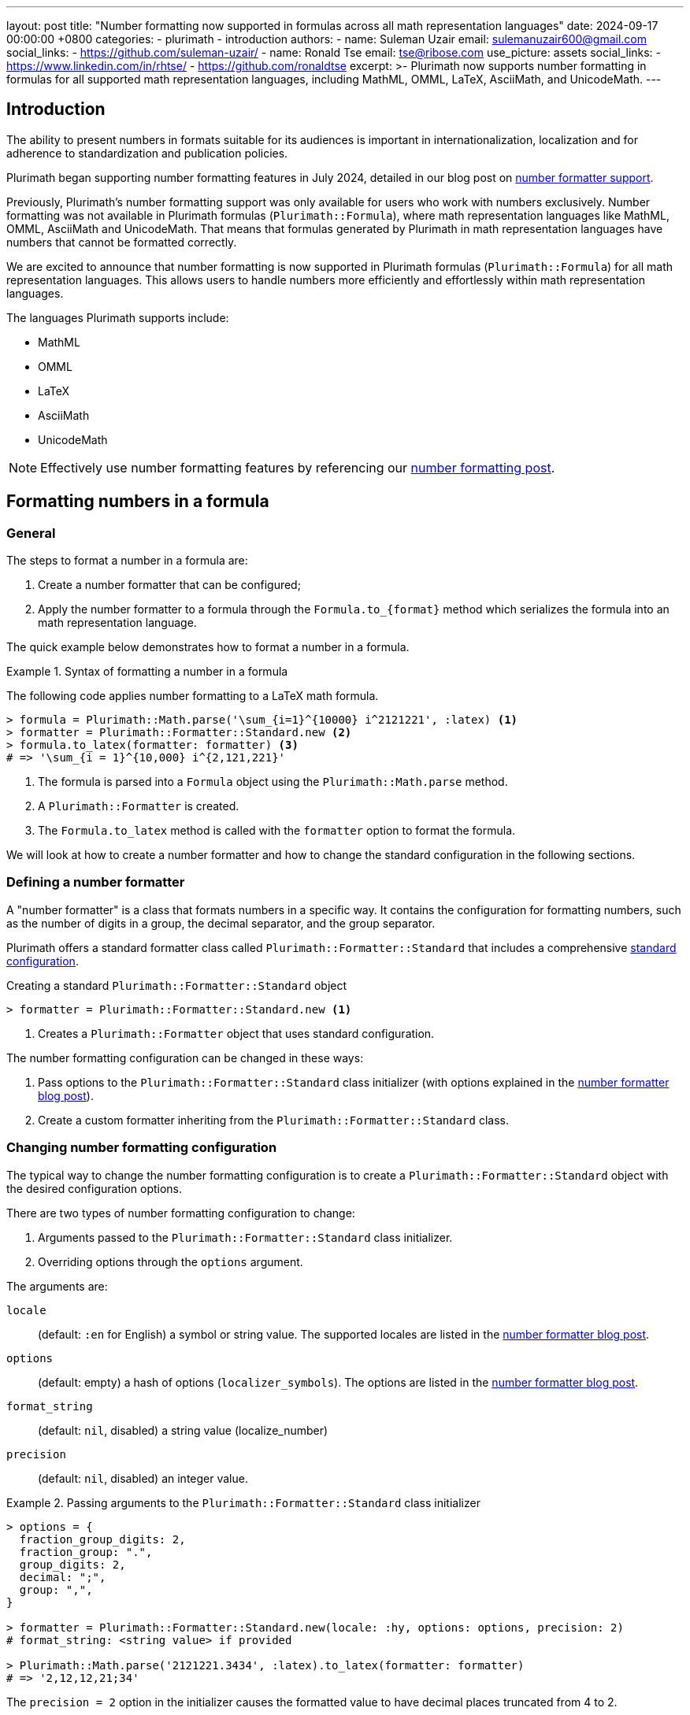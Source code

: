 ---
layout: post
title:  "Number formatting now supported in formulas across all math representation languages"
date:   2024-09-17 00:00:00 +0800
categories:
  - plurimath
  - introduction
authors:
  -
    name: Suleman Uzair
    email: sulemanuzair600@gmail.com
    social_links:
      - https://github.com/suleman-uzair/
  -
    name: Ronald Tse
    email: tse@ribose.com
    use_picture: assets
    social_links:
      - https://www.linkedin.com/in/rhtse/
      - https://github.com/ronaldtse
excerpt: >-
  Plurimath now supports number formatting in formulas for all supported math
  representation languages, including MathML, OMML, LaTeX, AsciiMath, and
  UnicodeMath.
---

== Introduction

The ability to present numbers in formats suitable for its audiences is
important in internationalization, localization and for adherence to
standardization and publication policies.

Plurimath began supporting number formatting features
in July 2024, detailed in our blog post on
link:/blog/2024-07-09-number-formatter[number formatter support].

Previously, Plurimath's number formatting support was only available for users
who work with numbers exclusively. Number formatting was not available in
Plurimath formulas (`Plurimath::Formula`), where math representation languages
like MathML, OMML, AsciiMath and UnicodeMath. That means that formulas generated
by Plurimath in math representation languages have numbers that cannot be
formatted correctly.

We are excited to announce that number formatting is now supported in Plurimath
formulas (`Plurimath::Formula`) for all math representation languages. This
allows users to handle numbers more efficiently and effortlessly within math
representation languages.

The languages Plurimath supports include:

* MathML
* OMML
* LaTeX
* AsciiMath
* UnicodeMath

NOTE: Effectively use number formatting features by referencing our
link:/blog/2024-07-09-number-formatter[number formatting post].


== Formatting numbers in a formula

=== General

The steps to format a number in a formula are:

. Create a number formatter that can be configured;

. Apply the number formatter to a formula through the `Formula.to_{format}`
method which serializes the formula into an math representation language.

The quick example below demonstrates how to format a number in a formula.

.Syntax of formatting a number in a formula
====
The following code applies number formatting to a LaTeX math formula.

[source,ruby]
----
> formula = Plurimath::Math.parse('\sum_{i=1}^{10000} i^2121221', :latex) <1>
> formatter = Plurimath::Formatter::Standard.new <2>
> formula.to_latex(formatter: formatter) <3>
# => '\sum_{i = 1}^{10,000} i^{2,121,221}'
----
<1> The formula is parsed into a `Formula` object using the
`Plurimath::Math.parse` method.
<2> A `Plurimath::Formatter` is created.
<3> The `Formula.to_latex` method is called with the `formatter` option to
format the formula.
====

We will look at how to create a number formatter and how to change the standard
configuration in the following sections.


=== Defining a number formatter

A "number formatter" is a class that formats numbers in a specific way. It
contains the configuration for formatting numbers, such as the number of digits
in a group, the decimal separator, and the group separator.

Plurimath offers a standard formatter class called
`Plurimath::Formatter::Standard` that includes a comprehensive
link:#standard_configuration[standard configuration].

.Creating a standard `Plurimath::Formatter::Standard` object
[source,ruby]
----
> formatter = Plurimath::Formatter::Standard.new <1>
----
<1> Creates a `Plurimath::Formatter` object that uses standard configuration.


The number formatting configuration can be changed in these ways:

. Pass options to the `Plurimath::Formatter::Standard` class initializer
(with options explained in the
link:/blog/2024-07-09-number-formatter[number formatter blog post]).

. Create a custom formatter inheriting from the `Plurimath::Formatter::Standard` class.



=== Changing number formatting configuration

The typical way to change the number formatting configuration is to create a
`Plurimath::Formatter::Standard` object with the desired configuration options.

There are two types of number formatting configuration to change:

. Arguments passed to the `Plurimath::Formatter::Standard` class initializer.

. Overriding options through the `options` argument.

The arguments are:

`locale`:: (default: `:en` for English) a symbol or string value. The supported
locales are listed in the link:/blog/2024-07-09-number-formatter[number formatter blog post].

`options`:: (default: empty) a hash of options (`localizer_symbols`). The options
are listed in the link:/blog/2024-07-09-number-formatter[number formatter blog post].

`format_string`:: (default: `nil`, disabled) a string value (localize_number)

`precision`:: (default: `nil`, disabled) an integer value.


[example]
.Passing arguments to the `Plurimath::Formatter::Standard` class initializer
====
[source,ruby]
----
> options = {
  fraction_group_digits: 2,
  fraction_group: ".",
  group_digits: 2,
  decimal: ";",
  group: ",",
}

> formatter = Plurimath::Formatter::Standard.new(locale: :hy, options: options, precision: 2)
# format_string: <string value> if provided

> Plurimath::Math.parse('2121221.3434', :latex).to_latex(formatter: formatter)
# => '2,12,12,21;34'
----

The `precision = 2` option in the initializer causes the formatted value to have
decimal places truncated from 4 to 2.
====



=== Creating a custom formatter

In cases where the standard formatter's available options do not meet the needs
for number presentation, a custom formatter can be created to apply new
mechanisms of formatting numbers.

The custom formatter is to be subclassed from `Plurimath::Formatter::Standard`.

.Creating a custom formatter
[source,ruby]
----
class MyCustomFormatter < Plurimath::Formatter::Standard <1>
  def initialize(locale:, precision:, options:, format_string:) <2>
    super
  end
end
----
<1> The custom formatter class inherits from `Plurimath::Formatter::Standard`.
<2> The arguments can be overridden in the `initialize` method.

The default options of the custom formatter are set using the
`set_default_options` method.

.Syntax to override the `set_default_options` method
[source,ruby]
----
class MyCustomFormatter < Plurimath::Formatter::Standard
  def initialize(locale:, precision:, options:, format_string:)
    super
  end

  def set_default_options(options = {}) <1>
    options = {
      fraction_group_digits: 2,
      fraction_group: ".",
      ...
    }
  end
end
----
<1> The `set_default_options` method is overridden to set the default options.
The shown options are ones inherited from the `Plurimath::Formatter::Standard`
class, but additional ones understood by the class can be set.

It is used in the following manner.

.Creating a `CustomFormatter` object and using it to format numbers in a formula
[example]
====
[source,ruby]
----
class MyCustomFormatter < Plurimath::Formatter::Standard
  def initialize(locale: :fr)
    super
  end

  def set_default_options(options = {})
    {
      fraction_group_digits: 2,
      fraction_group: ".",
      group_digits: 2,
      decimal: ";",
      group: ",",
      ...
    }
  end
end

> formula = Plurimath::Math.parse('\sum_{i=1}^{1000.001} i^2121221.3434', :latex)
# => Plurimath::Math::Formula...
> formula.to_latex(formatter: formatter)
# => '\sum_{i = 1}^{10,00;00.1} i^{2,12,12,21;34.34}'
> formula.to_asciimath(formatter: formatter)
# => 'sum_(i = 1)^(10,00;00.1) i^(2,12,12,21;34.34)'
----
====


[[standard_configuration]]
== Default number formatting configuration

The default configuration for formatting numbers is as follows, set in the
`Plurimath::Formatter::Standard` class.

|===
|Option key |Description |Value

|`locale`
|The locale used for number formatting
|`:en`

|`fraction_group_digits`
|The number of digits in each group of the fraction part
|`3`

|`exponent_sign`
|The sign used for the exponent part of the number
|`"plus"`

|`number_sign`
|The prefix for the positive numbers only.
|`"plus"`

|`fraction_group`
|The character used to separate groups of digits in the fraction part
|`"'"`

|`notation`
|The notation used for the number formatting
|`:basic`

|`group_digits`
|The number of digits in each group of the integer part
|`3`

|`significant`
|The number of significant digits to display
|`0`

|`digit_count`
|The number of digits to display
|`0`

|`precision`
|The number of decimal places to display
|`0`

|`decimal`
|The character used as the decimal separator
|`"."`

|`group`
|The character used to separate groups of digits in the integer part
|`","`

|`times`
|The character used for multiplication
|`"x"`

|`e`
|The character used for exponentiation
|`"e"`

|===


== Conclusion

Plurimath now supports number formatting in formulas across all math
representation languages, including MathML, OMML, LaTeX, AsciiMath, and
UnicodeMath.

For more information on number formatting, refer to our
link:/blog/2024-07-09-number-formatter[number formatter blog post].

